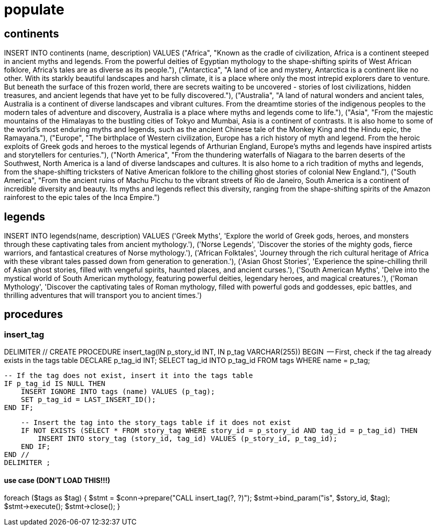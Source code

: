 = populate 

== continents
INSERT INTO continents (name, description) VALUES
("Africa", "Known as the cradle of civilization, Africa is a continent steeped in ancient myths and legends. From the powerful deities of Egyptian mythology to the shape-shifting spirits of West African folklore, Africa's tales are as diverse as its people."),
("Antarctica", "A land of ice and mystery, Antarctica is a continent like no other. With its starkly beautiful landscapes and harsh climate, it is a place where only the most intrepid explorers dare to venture. But beneath the surface of this frozen world, there are secrets waiting to be uncovered - stories of lost civilizations, hidden treasures, and ancient legends that have yet to be fully discovered."),
("Australia", "A land of natural wonders and ancient tales, Australia is a continent of diverse landscapes and vibrant cultures. From the dreamtime stories of the indigenous peoples to the modern tales of adventure and discovery, Australia is a place where myths and legends come to life."),
("Asia", "From the majestic mountains of the Himalayas to the bustling cities of Tokyo and Mumbai, Asia is a continent of contrasts. It is also home to some of the world's most enduring myths and legends, such as the ancient Chinese tale of the Monkey King and the Hindu epic, the Ramayana."),
("Europe", "The birthplace of Western civilization, Europe has a rich history of myth and legend. From the heroic exploits of Greek gods and heroes to the mystical legends of Arthurian England, Europe's myths and legends have inspired artists and storytellers for centuries."),
("North America", "From the thundering waterfalls of Niagara to the barren deserts of the Southwest, North America is a land of diverse landscapes and cultures. It is also home to a rich tradition of myths and legends, from the shape-shifting tricksters of Native American folklore to the chilling ghost stories of colonial New England."),
("South America", "From the ancient ruins of Machu Picchu to the vibrant streets of Rio de Janeiro, South America is a continent of incredible diversity and beauty. Its myths and legends reflect this diversity, ranging from the shape-shifting spirits of the Amazon rainforest to the epic tales of the Inca Empire.")

== legends
INSERT INTO legends(name, description) VALUES
('Greek Myths', 'Explore the world of Greek gods, heroes, and monsters through these captivating tales from ancient mythology.'),
('Norse Legends', 'Discover the stories of the mighty gods, fierce warriors, and fantastical creatures of Norse mythology.'),
('African Folktales', 'Journey through the rich cultural heritage of Africa with these vibrant tales passed down from generation to generation.'),
('Asian Ghost Stories', 'Experience the spine-chilling thrill of Asian ghost stories, filled with vengeful spirits, haunted places, and ancient curses.'),
('South American Myths', 'Delve into the mystical world of South American mythology, featuring powerful deities, legendary heroes, and magical creatures.'),
('Roman Mythology', 'Discover the captivating tales of Roman mythology, filled with powerful gods and goddesses, epic battles, and thrilling adventures that will transport you to ancient times.')

== procedures
=== insert_tag 
DELIMITER //
CREATE PROCEDURE insert_tag(IN p_story_id INT, IN p_tag VARCHAR(255))
BEGIN
    -- First, check if the tag already exists in the tags table
    DECLARE p_tag_id INT;
    SELECT tag_id INTO p_tag_id FROM tags WHERE name = p_tag;
    
    -- If the tag does not exist, insert it into the tags table
    IF p_tag_id IS NULL THEN
        INSERT IGNORE INTO tags (name) VALUES (p_tag);
        SET p_tag_id = LAST_INSERT_ID();
    END IF;
    
    -- Insert the tag into the story_tags table if it does not exist
    IF NOT EXISTS (SELECT * FROM story_tag WHERE story_id = p_story_id AND tag_id = p_tag_id) THEN
        INSERT INTO story_tag (story_id, tag_id) VALUES (p_story_id, p_tag_id);
    END IF;
END //
DELIMITER ;

==== use case (DON'T LOAD THIS!!!)
foreach ($tags as $tag) {
    $stmt = $conn->prepare("CALL insert_tag(?, ?)");
    $stmt->bind_param("is", $story_id, $tag);
    $stmt->execute();
    $stmt->close();
}




